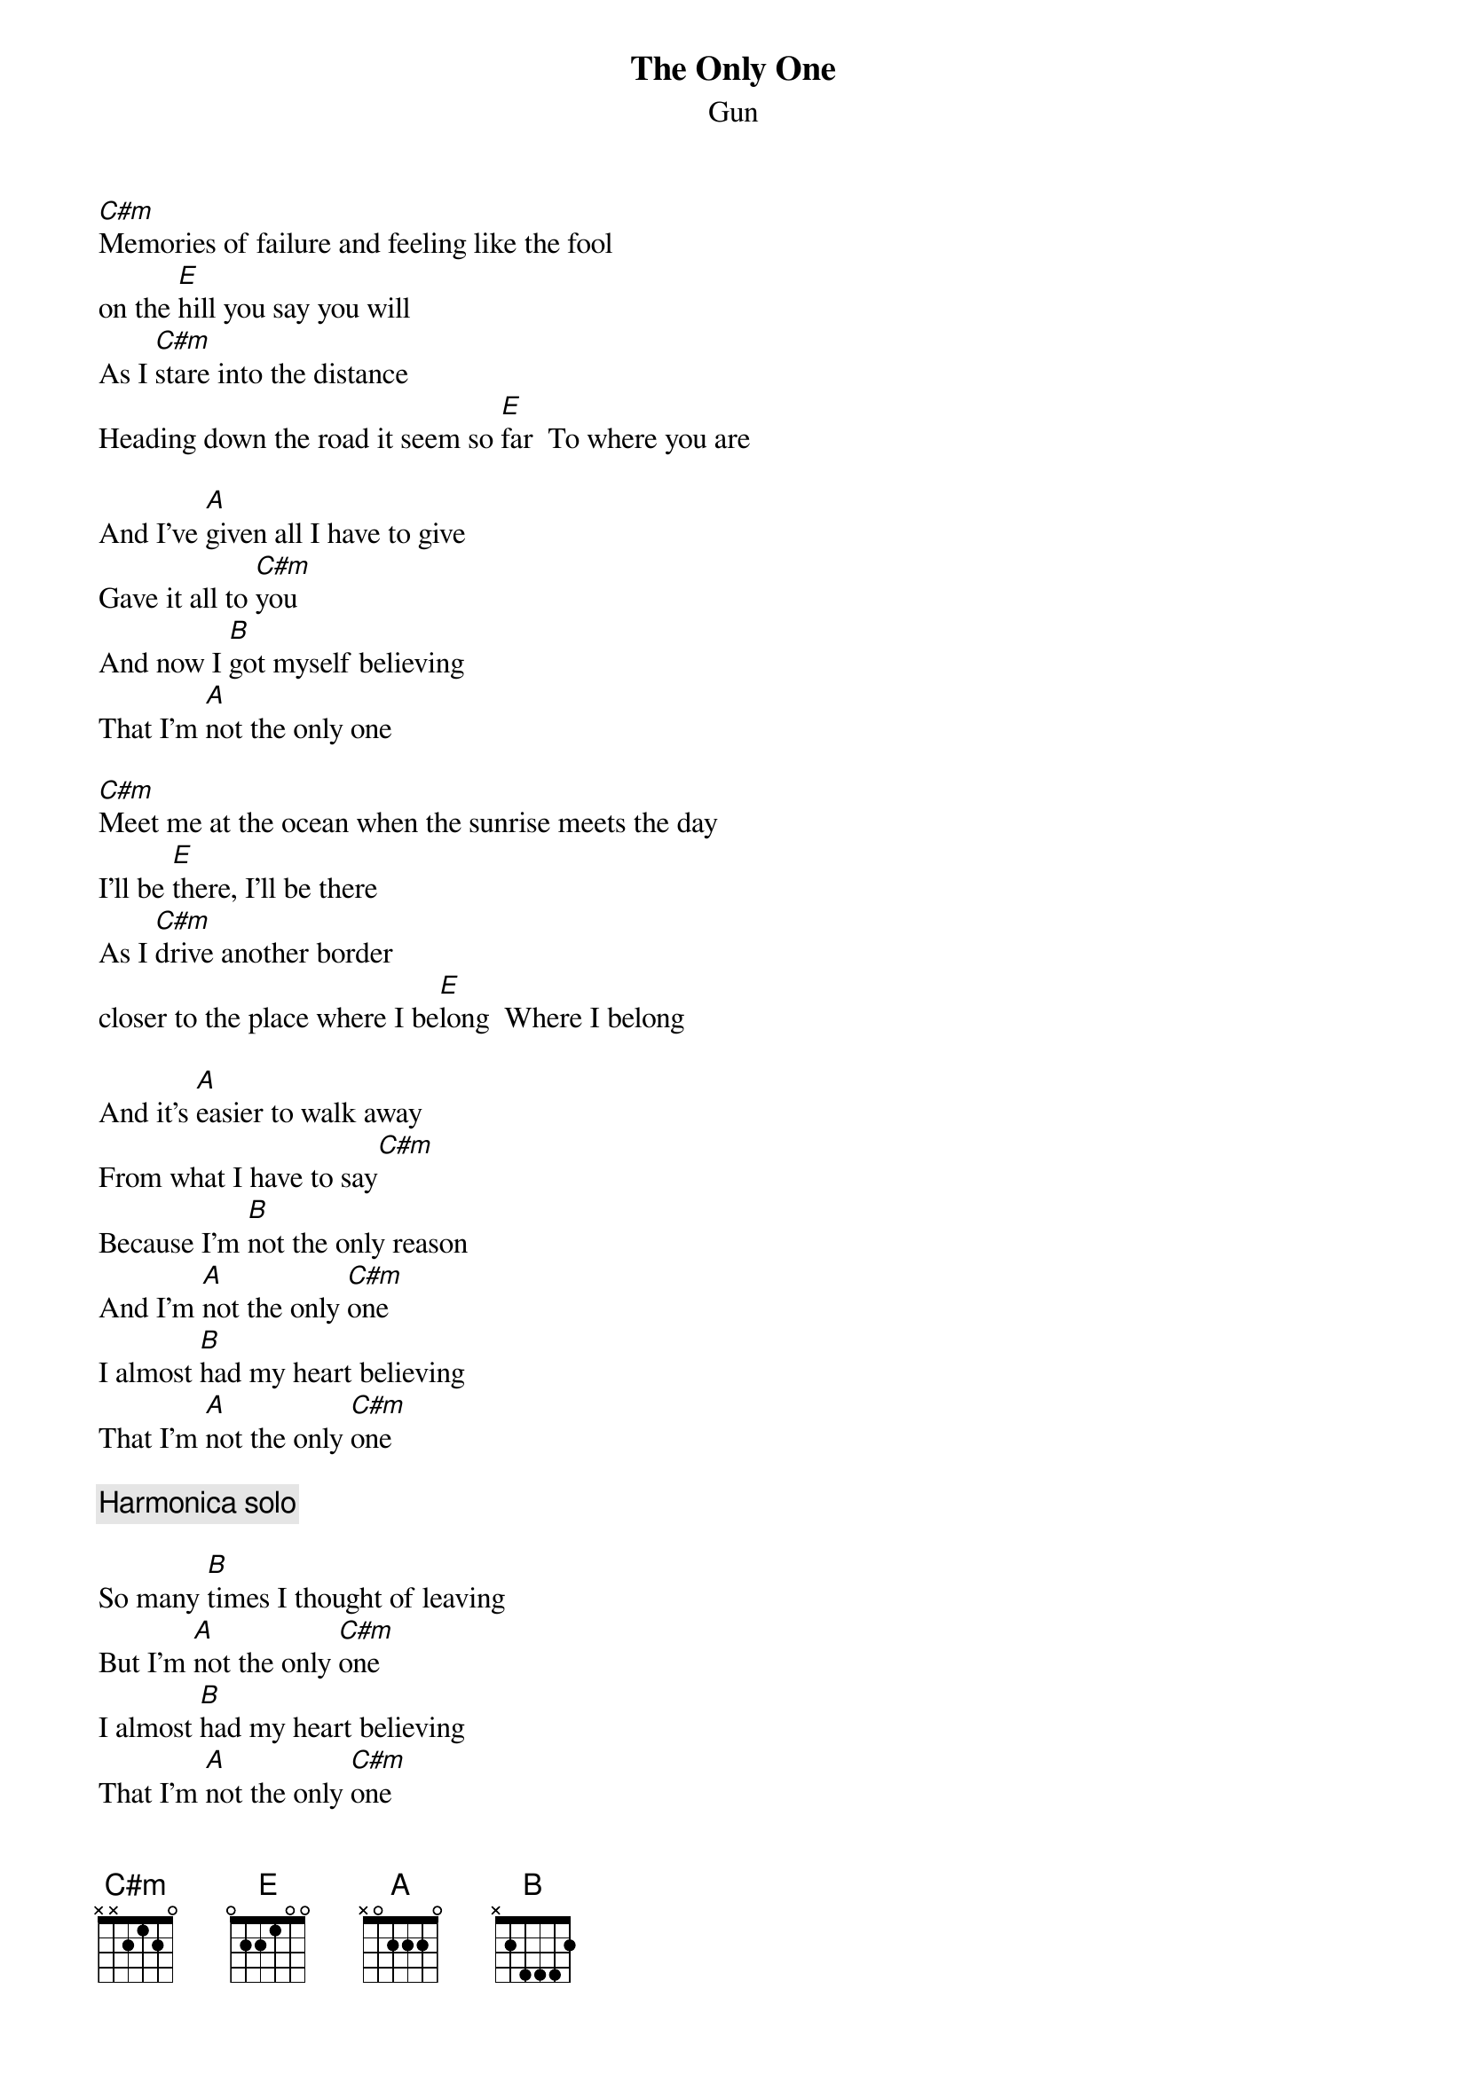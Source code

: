 {t:The Only One}
{st:Gun}
[C#m]Memories of failure and feeling like the fool
on the [E]hill you say you will
As I [C#m]stare into the distance
Heading down the road it seem so [E]far  To where you are

And I've [A]given all I have to give
Gave it all to [C#m]you
And now I [B]got myself believing
That I'm [A]not the only one

[C#m]Meet me at the ocean when the sunrise meets the day
I'll be [E]there, I'll be there
As I [C#m]drive another border
closer to the place where I be[E]long  Where I belong

And it's [A]easier to walk away
From what I have to say[C#m]
Because I'm [B]not the only reason
And I'm [A]not the only [C#m]one
I almost [B]had my heart believing
That I'm [A]not the only [C#m]one

{c:Harmonica solo}

So many [B]times I thought of leaving
But I'm [A]not the only [C#m]one
I almost [B]had my heart believing
That I'm [A]not the only [C#m]one
And so it's [B]too late now for reason
'Cause I'm [A]not the only [C#m]one
[C#m]I'm not the only one
[C#m]I'm not the only one

